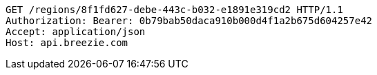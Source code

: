 [source,http,options="nowrap"]
----
GET /regions/8f1fd627-debe-443c-b032-e1891e319cd2 HTTP/1.1
Authorization: Bearer: 0b79bab50daca910b000d4f1a2b675d604257e42
Accept: application/json
Host: api.breezie.com

----